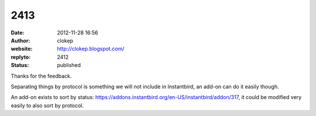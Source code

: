 2413
####
:date: 2012-11-28 16:56
:author: clokep
:website: http://clokep.blogspot.com/
:replyto: 2412
:status: published

Thanks for the feedback.

Separating things by protocol is something we will not include in Instantbird, an add-on can do it easily though.

An add-on exists to sort by status: https://addons.instantbird.org/en-US/instantbird/addon/317, it could be modified very easily to also sort by protocol.
